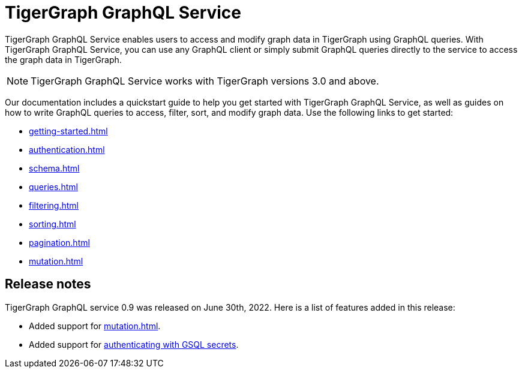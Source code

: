 = TigerGraph GraphQL Service
:page-aliases: intro.adoc

TigerGraph GraphQL Service enables users to access and modify graph data in TigerGraph using GraphQL queries.
With TigerGraph GraphQL Service, you can use any GraphQL client or simply submit GraphQL queries directly to the service to access the graph data in TigerGraph.

NOTE: TigerGraph GraphQL Service works with TigerGraph versions 3.0 and above.

Our documentation includes a quickstart guide to help you get started with TigerGraph GraphQL Service, as well as guides on how to write GraphQL queries to access, filter, sort, and modify graph data.
Use the following links to get started:

* xref:getting-started.adoc[]
* xref:authentication.adoc[]
* xref:schema.adoc[]
* xref:queries.adoc[]
* xref:filtering.adoc[]
* xref:sorting.adoc[]
* xref:pagination.adoc[]
* xref:mutation.adoc[]

== Release notes
TigerGraph GraphQL service 0.9 was released on June 30th, 2022.
Here is a list of features added in this release:

* Added support for xref:mutation.adoc[].
* Added support for xref:authentication.adoc#_provide_credentials_when_starting_service[authenticating with GSQL secrets].





